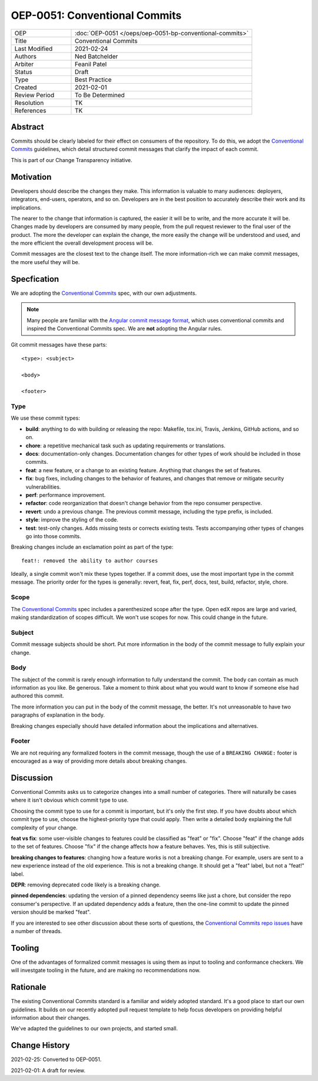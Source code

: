 ==============================
OEP-0051: Conventional Commits
==============================

.. list-table::
   :widths: 25 75

   * - OEP
     - :doc:`OEP-0051 </oeps/oep-0051-bp-conventional-commits>`
   * - Title
     - Conventional Commits
   * - Last Modified
     - 2021-02-24
   * - Authors
     - Ned Batchelder
   * - Arbiter
     - Feanil Patel
   * - Status
     - Draft
   * - Type
     - Best Practice
   * - Created
     - 2021-02-01
   * - Review Period
     - To Be Determined
   * - Resolution
     - TK
   * - References
     - TK


Abstract
========

Commits should be clearly labeled for their effect on consumers of the repository.  To do this, we adopt the `Conventional Commits`_ guidelines, which detail structured commit messages that clarify the impact of each commit.

This is part of our Change Transparency initiative.

Motivation
==========

Developers should describe the changes they make.  This information is valuable to many audiences: deployers, integrators, end-users, operators, and so on. Developers are in the best position to accurately describe their work and its implications.

The nearer to the change that information is captured, the easier it will be to write, and the more accurate it will be.  Changes made by developers are consumed by many people, from the pull request reviewer to the final user of the product.  The more the developer can explain the change, the more easily the change will be understood and used, and the more efficient the overall development process will be.

Commit messages are the closest text to the change itself.  The more
information-rich we can make commit messages, the more useful they will be.


Specfication
============

We are adopting the `Conventional Commits`_ spec, with our own adjustments.

.. note:: Many people are familiar with the `Angular commit message format`_, which uses conventional commits and inspired the Conventional Commits spec.  We are **not** adopting the Angular rules.

Git commit messages have these parts::

    <type>: <subject>

    <body>

    <footer>

Type
----

We use these commit types:

* **build**: anything to do with building or releasing the repo: Makefile, tox.ini, Travis, Jenkins, GitHub actions, and so on.

* **chore**: a repetitive mechanical task such as updating requirements or translations.

* **docs**: documentation-only changes. Documentation changes for other types of work should  be included in those commits.

* **feat**: a new feature, or a change to an existing feature. Anything that changes the set of features.

* **fix**: bug fixes, including changes to the behavior of features, and changes that remove or mitigate security vulnerabilities.

* **perf**: performance improvement.

* **refactor**: code reorganization that doesn't change behavior from the repo consumer perspective.

* **revert**: undo a previous change. The previous commit message, including the type prefix, is included.

* **style**: improve the styling of the code.

* **test**: test-only changes. Adds missing tests or corrects existing tests. Tests accompanying other types of changes go into those commits.

Breaking changes include an exclamation point as part of the type::

    feat!: removed the ability to author courses

Ideally, a single commit won't mix these types together.  If a commit does, use the most important type in the commit message.  The priority order for the types is generally: revert, feat, fix, perf, docs, test, build, refactor, style, chore.

Scope
-----

The `Conventional Commits`_ spec includes a parenthesized scope after the type.  Open edX repos are large and varied, making standardization of scopes difficult.  We won't use scopes for now.  This could change in the future.

Subject
-------

Commit message subjects should be short.  Put more information in the body of the commit message to fully explain your change.

Body
----

The subject of the commit is rarely enough information to fully understand the commit.  The body can contain as much information as you like.  Be generous.  Take a moment to think about what you would want to know if someone else had authored this commit.

The more information you can put in the body of the commit message, the better. It's not unreasonable to have two paragraphs of explanation in the body.

Breaking changes especially should have detailed information about the implications and alternatives.


Footer
------

We are not requiring any formalized footers in the commit message, though the use of  a ``BREAKING CHANGE:`` footer is encouraged as a way of providing more details about breaking changes.


Discussion
==========

Conventional Commits asks us to categorize changes into a small number of categories.  There will naturally be cases where it isn't obvious which commit type to use.

Choosing the commit type to use for a commit is important, but it's only the first step.  If you have doubts about which commit type to use, choose the highest-priority type that could apply.  Then write a detailed body explaining the full complexity of your change.

**feat vs fix**: some user-visible changes to features could be classified as "feat" or "fix".  Choose "feat" if the change adds to the set of features.  Choose "fix" if the change affects how a feature behaves.  Yes, this is still subjective.  

**breaking changes to features**: changing how a feature works is not a breaking change.  For example, users are sent to a new experience instead of the old experience. This is not a breaking change.  It should get a "feat" label, but not a "feat!" label.

**DEPR**: removing deprecated code likely is a breaking change.

**pinned dependencies**: updating the version of a pinned dependency seems like just a chore, but consider the repo consumer's perspective.  If an updated dependency adds a feature, then the one-line commit to update the pinned version should be marked "feat".

If you are interested to see other discussion about these sorts of questions, the `Conventional Commits repo issues`__ have a number of threads.

__ https://github.com/conventional-commits/conventionalcommits.org/issues


Tooling
=======

One of the advantages of formalized commit messages is using them as input to tooling and conformance checkers.  We will investgate tooling in the future, and are making no recommendations now.


Rationale
=========

The existing Conventional Commits standard is a familiar and widely adopted standard.  It's a good place to start our own guidelines.  It builds on our recently adopted pull request template to help focus developers on providing helpful information about their changes.

We've adapted the guidelines to our own projects, and started small.


Change History
==============

2021-02-25: Converted to OEP-0051.

2021-02-01: A draft for review.


.. _Conventional Commits: https://www.conventionalcommits.org
.. _Angular commit message format: https://github.com/angular/angular/blob/master/CONTRIBUTING.md#-commit-message-format
